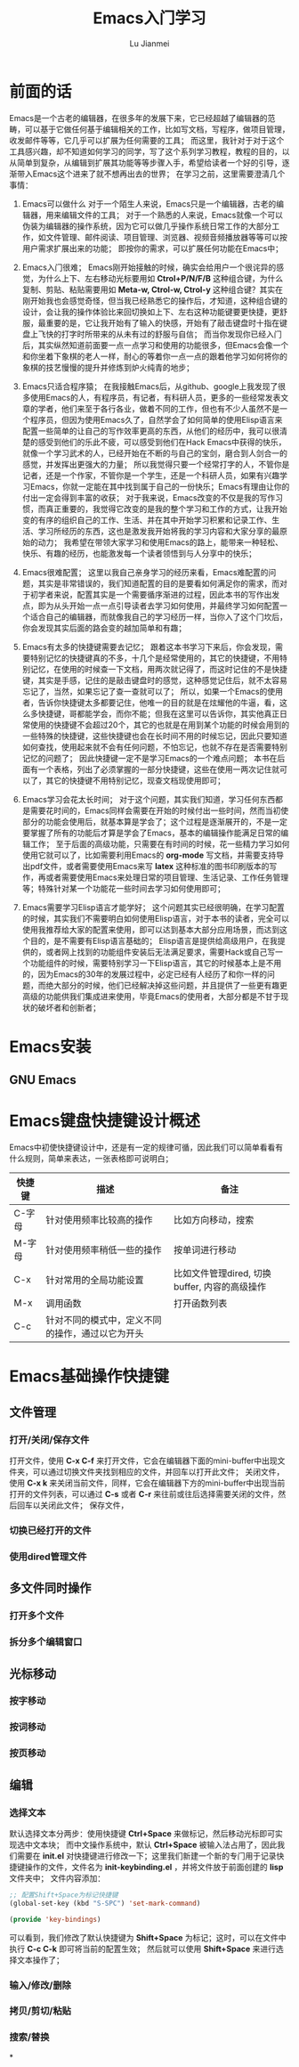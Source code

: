 #+TITLE: Emacs入门学习
#+LANGUAGE:  zh
#+AUTHOR: Lu Jianmei
#+EMAIL: lu.jianmei@trs.com.cn
#+OPTIONS:   H:3 num:t   toc:3 \n:nil @:t ::t |:t ^:nil -:t f:t *:t <:t p:t pri:t
#+OPTIONS:   TeX:t LaTeX:nil skip:nil d:nil todo:t pri:nil tags:not-in-toc
#+OPTIONS:   author:t creator:t timestamp:t email:t
#+DESCRIPTION: A notes that include all works and study things in 2015
#+KEYWORDS:  org-mode Emacs jquery jquery.mobile jquery.ui wcm
#+INFOJS_OPT: view:nil toc:t ltoc:t mouse:underline buttons:0 path:http://orgmode.org/org-info.js
#+EXPORT_SELECT_TAGS: export
#+EXPORT_EXCLUDE_TAGS: noexport
#+LATEX_HEADER: \usepackage{xeCJK}
#+LATEX_HEADER: \setCJKmainfont{SimSun}
#+LATEX_CLASS: cn-article
#+STARTUP: logredeadline, logreschedule
#+ATTR_HTML: :border 2 :rules all :frame all

* 前面的话
  Emacs是一个古老的编辑器，在很多年的发展下来，它已经超越了编辑器的范畴，可以基于它做任何基于编辑相关的工作，比如写文档，写程序，做项目管理，收发邮件等等，它几乎可以扩展为任何需要的工具；
  而这里，我针对于对于这个工具感兴趣，却不知道如何学习的同学，写了这个系列学习教程，教程的目的，以从简单到复杂，从编辑到扩展其功能等等步骤入手，希望给读者一个好的引导，逐渐带入Emacs这个进来了就不想再出去的世界；
  在学习之前，这里需要澄清几个事情：
  1. Emacs可以做什么
     对于一个陌生人来说，Emacs只是一个编辑器，古老的编辑器，用来编辑文件的工具；
     对于一个熟悉的人来说，Emacs就像一个可以伪装为编辑器的操作系统，因为它可以做几乎操作系统日常工作的大部分工作，如文件管理、邮件阅读、项目管理、浏览器、视频音频播放器等等可以按用户需求扩展出来的功能；
     即按你的需求，可以扩展任何功能在Emacs中；

  2. Emacs入门很难；
     Emacs刚开始接触的时候，确实会给用户一个很诧异的感觉，为什么上下、左右移动光标要用如 *Ctrol+P/N/F/B* 这种组合键，为什么复制、剪贴、粘贴需要用如 *Meta-w, Ctrol-w, Ctrol-y* 这种组合键？其实在刚开始我也会感觉奇怪，但当我已经熟悉它的操作后，才知道，这种组合键的设计，会让我的操作体验比来回切换如上下、左右这种功能键要更快捷，更舒服，最重要的是，它让我开始有了输入的快感，开始有了敲击键盘时十指在键盘上飞快的打字时所带来的从未有过的舒服与自信；
     而当你发现你已经入门后，其实纵然知道前面要一点一点学习和使用的功能很多，但Emacs会像一个和你坐着下象棋的老人一样，耐心的等着你一点一点的跟着他学习如何将你的象棋的技艺慢慢的提升并修炼到炉火纯青的地步；

  3. Emacs只适合程序猿；
     在我接触Emacs后，从github、google上我发现了很多使用Emacs的人，有程序员，有记者，有科研人员，更多的一些经常发表文章的学者，他们来至于各行各业，做着不同的工作，但也有不少人虽然不是一个程序员，但因为使用Emacs久了，自然学会了如何简单的使用Elisp语言来配置一些简单的让自己的写作效率更高的东西，从他们的经历中，我可以很清楚的感受到他们的乐此不疲，可以感受到他们在Hack Emacs中获得的快乐，就像一个学习武术的人，已经开始在不断的与自己的宝剑，磨合到人剑合一的感觉，并发挥出更强大的力量；
     所以我觉得只要一个经常打字的人，不管你是记者，还是一个作家，不管你是一个学生，还是一个科研人员，如果有兴趣学习Emacs，你就一定能在其中找到属于自己的一份快乐；Emacs有理由让你的付出一定会得到丰富的收获；
     对于我来说，Emacs改变的不仅是我的写作习惯，而真正重要的，我觉得它改变的是我的整个学习和工作的方式，让我开始变的有序的组织自己的工作、生活、并在其中开始学习积累和记录工作、生活、学习所经历的东西，这也是激发我开始将我的学习内容和大家分享的最原始的动力；
     我希望在带领大家学习和使用Emacs的路上，能带来一种轻松、快乐、有趣的经历，也能激发每一个读者领悟到与人分享中的快乐；

  4. Emacs很难配置；
     这里以我自己亲身学习的经历来看，Emacs难配置的问题，其实是非常错误的，我们知道配置的目的是要看如何满足你的需求，而对于初学者来说，配置其实是一个需要循序渐进的过程，因此本书的写作出发点，即为从头开始一点一点引导读者去学习如何使用，并最终学习如何配置一个适合自己的编辑器，而就像我自己的学习经历一样，当你入了这个门坎后，你会发现其实后面的路会变的越加简单和有趣；

  5. Emacs有太多的快捷键需要去记忆；
     跟着这本书学习下来后，你会发现，需要特别记忆的快捷键真的不多，十几个是经常使用的，其它的快捷键，不用特别记忆，在使用的时候查一下文档，用两次就记得了，而这时记住的不是快捷键，其实是手感，记住的是敲击键盘时的感觉，这种感觉记住后，就不太容易忘记了，当然，如果忘记了查一查就可以了；
     所以，如果一个Emacs的使用者，告诉你快捷键太多都要记住，他唯一的目的就是在炫耀他的牛逼，看，这么多快捷键，哥都能学会，而你不能；但我在这里可以告诉你，其实他真正日常使用的快捷键不会超过20个，其它的也就是在用到某个功能的时候会用到的一些特殊的快捷键，这些快捷键也会在长时间不用的时候忘记，因此只要知道如何查找，使用起来就不会有任何问题，不怕忘记，也就不存在是否需要特别记忆的问题了；
     因此快捷键一定不是学习Emacs的一个难点问题；
     本书在后面有一个表格，列出了必须掌握的一部分快捷键，这些在使用一两次记住就可以了，其它的快捷键不用特别记忆，现查文档现使用即可；

  6. Emacs学习会花太长时间；
     对于这个问题，其实我们知道，学习任何东西都是需要花时间的，Emacs同样会需要在开始的时候付出一些时间，然而当初使部分的功能会使用后，就基本算是学会了；这个过程是逐渐展开的，不是一定要掌握了所有的功能后才算是学会了Emacs，基本的编辑操作能满足日常的编辑工作；
     至于后面的高级功能，只需要在有时间的时候，花一些精力学习如何使用它就可以了，比如需要利用Emacs的 *org-mode* 写文档，并需要支持导出pdf文件，或者需要使用Emacs来写 *latex* 这种标准的图书印刷版本的写作，再或者需要使用Emacs来处理日常的项目管理、生活记录、工作任务管理等；特殊针对某一个功能花一些时间去学习如何使用即可；

  7. Emacs需要学习Elisp语言才能学好；
     这个问题其实已经很明确，在学习配置的时候，其实我们不需要明白如何使用Elisp语言，对于本书的读者，完全可以使用我推荐给大家的配置来使用，即可以达到基本大部分应用场景，而达到这个目的，是不需要有Elisp语言基础的；
     Elisp语言是提供给高级用户，在我提供的，或者网上找到的功能组件安装后无法满足要求，需要Hack或自己写一个功能组件的时候，需要特别学习一下Elisp语言，其它的时候基本上是不用的，因为Emacs的30年的发展过程中，必定已经有人经历了和你一样的问题，而绝大部分的时候，他们已经解决掉这些问题，并且提供了一些更有趣更高级的功能供我们集成进来使用，毕竟Emacs的使用者，大部分都是不甘于现状的破坏者和创新者；


* Emacs安装

** GNU Emacs
* Emacs键盘快捷键设计概述
  Emacs中初使快捷键设计中，还是有一定的规律可循，因此我们可以简单看看有什么规则，简单来表达，一张表格即可说明白；

| 快捷键 | 描述                                             | 备注                                          |
|--------+--------------------------------------------------+-----------------------------------------------|
| C-字母 | 针对使用频率比较高的操作                         | 比如方向移动，搜索                            |
| M-字母 | 针对使用频率稍低一些的操作                       | 按单词进行移动                                |
| C-x    | 针对常用的全局功能设置                           | 比如文件管理dired, 切换buffer, 内容的高级操作 |
| M-x    | 调用函数                                         | 打开函数列表                                  |
| C-c    | 针对不同的模式中，定义不同的操作，通过以它为开头 |                                               |

* Emacs基础操作快捷键
** 文件管理

*** 打开/关闭/保存文件
    打开文件，使用 *C-x C-f* 来打开文件，它会在编辑器下面的mini-buffer中出现文件夹，可以通过切换文件夹找到相应的文件，并回车以打开此文件；
    关闭文件，使用 *C-x k* 来关闭当前文件，同样，它会在编辑器下方的mini-buffer中出现当前打开的文件列表，可以通过 *C-s* 或者 *C-r* 来往前或往后选择需要关闭的文件，然后回车以关闭此文件；
    保存文件，

*** 切换已经打开的文件

*** 使用dired管理文件

** 多文件同时操作

*** 打开多个文件

*** 拆分多个编辑窗口

** 光标移动

*** 按字移动

*** 按词移动

*** 按页移动

** 编辑
*** 选择文本
   默认选择文本分两步：使用快捷键 *Ctrl+Space* 来做标记，然后移动光标即可实现选中文本块；
   而中文操作系统中，默认 *Ctrl+Space* 被输入法占用了，因此我们需要在 *init.el* 对快捷键进行修改一下；这里我们新建一个新的专门用于记录快捷键操作的文件，文件名为 *init-keybinding.el* ，并将文件放于前面创建的 *lisp* 文件夹中；
   文件内容添加：
#+begin_src lisp
;; 配置Shift+Space为标记快捷键
(global-set-key (kbd "S-SPC") 'set-mark-command)

(provide 'key-bindings)
#+end_src
   可以看到，我们修改了默认快捷键为 *Shift+Space* 为标记；这时，可以在文件中执行 *C-c C-k* 即可将当前的配置生效；
   然后就可以使用 *Shift+Space* 来进行选择文本操作了；

*** 输入/修改/删除

*** 拷贝/剪切/粘贴

*** 搜索/替换



*
